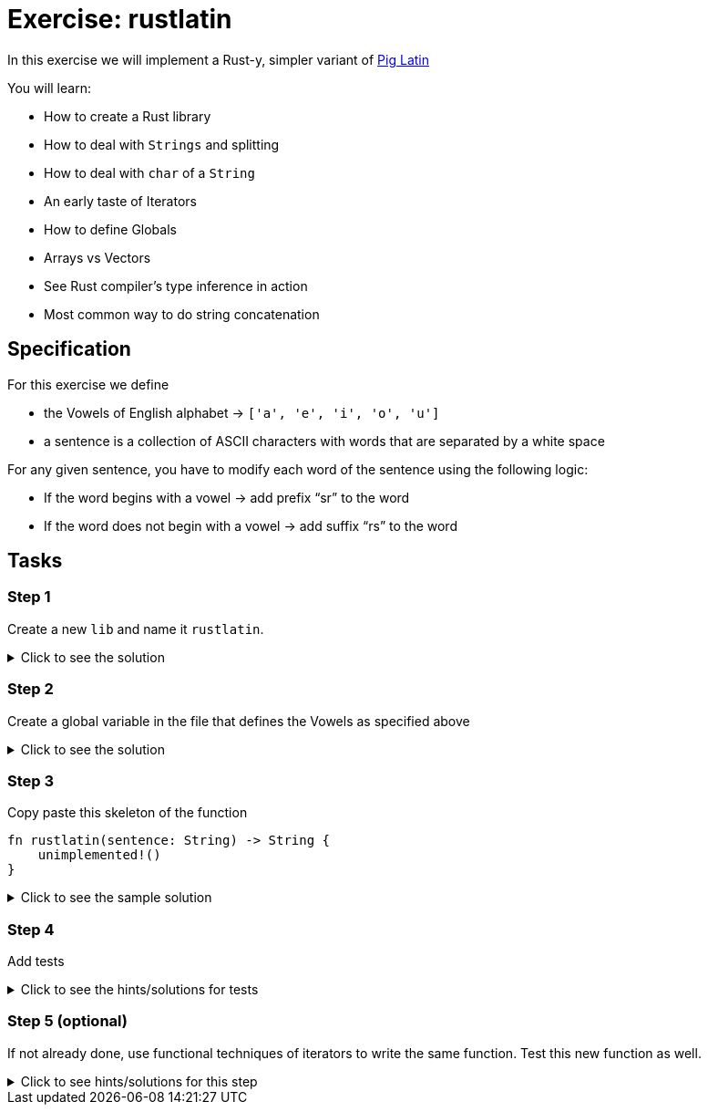 = Exercise: rustlatin
:source-language: rust

In this exercise we will implement a Rust-y, simpler variant of https://en.wikipedia.org/wiki/Pig_Latin[Pig Latin]

You will learn:

* How to create a Rust library
* How to deal with `Strings` and splitting
* How to deal with `char` of a `String`
* An early taste of Iterators
* How to define Globals
* Arrays vs Vectors
* See Rust compiler's type inference in action
* Most common way to do string concatenation

== Specification

For this exercise we define 

* the Vowels of English alphabet -> `['a', 'e', 'i', 'o', 'u']`
* a sentence is a collection of ASCII characters with words that are separated by a white space

For any given sentence, you have to modify each word of the sentence using the following logic:

* If the word begins with a vowel -> add prefix “sr” to the word
* If the word does not begin with a vowel -> add suffix “rs” to the word

== Tasks

=== Step 1

Create a new `lib` and name it `rustlatin`. 

.Click to see the solution
[%collapsible]
====
[source,bash]
----
cargo new --lib rustlatin
----
====

=== Step 2

Create a global variable in the file that defines the Vowels as specified above

.Click to see the solution
[%collapsible]
====
[source,rust]
----
const VOWELS: [char; 5] = ['a', 'e', 'i', 'o', 'u'];
----
====

=== Step 3

Copy paste this skeleton of the function

[source,rust]
----
fn rustlatin(sentence: String) -> String {
    unimplemented!()
}
----

.Click to see the sample solution
[%collapsible]
====
[source,rust]
----
fn rustlatin(sentence: String) -> String {
    let words: Vec<_> = sentence.split(' ').collect();
    let mut new_words = Vec::new();
    for word in sentence.split(' ') {
        let first_char_of_word = word.chars().next().unwrap();
        if VOWELS.contains(&first_char_of_word) {
            new_words.push("sr".to_string() + word);
        } else {
            new_words.push(word.to_string() + "rs");
        }
    }

    new_words.join(" ")
}
----
====

=== Step 4

Add tests

.Click to see the hints/solutions for tests
[%collapsible]
====
[source,rust]
----
#[test]
fn correct_translation() {
    assert_eq!(
        "rustrs helpsrs yours sravoid sra lotrs srof srirritating bugsrs".to_string(),
        rustlatin("rust helps you avoid a lot of irritating bugs".to_string())
    )
}

#[test]
fn incorrect() {
    assert_ne!(
        "this shouldrs not workrs".to_string(),
        rustlatin("this should not work".to_string())
    )
}

----
====

=== Step 5 (optional)

If not already done, use functional techniques of iterators to write the same function. Test this new function as well.

.Click to see hints/solutions for this step
[%collapsible]
====
[source,rust]
----
fn rustlatin_match(sentence: String) -> String {
    let mut words: Vec<_> = sentence.split(' ').collect();
    // transform incoming words vector to rustlatined outgoing
    let new_words: Vec<_> = words
        .iter_mut()
        .map(|word| {
            let first_char_of_word = word.chars().next().unwrap();
            if VOWELS.contains(&first_char_of_word) {
                "sr".to_string() + word
            } else {
                word.to_string() + "rs"
            }
        })
        .collect();

    new_words.join(" ")
}
----
====

